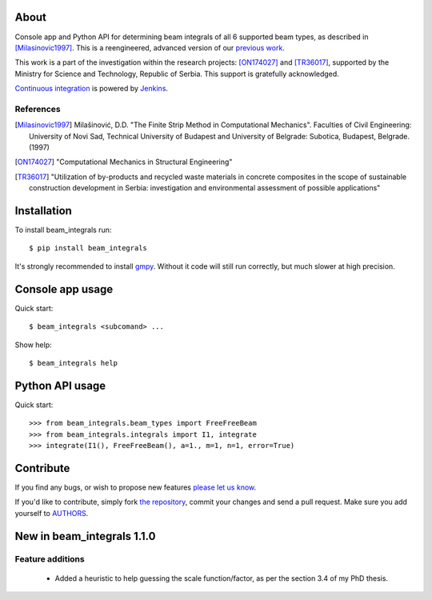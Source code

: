 About
=====

Console app and Python API for determining beam integrals of all 6 supported
beam types, as described in [Milasinovic1997]_. This is a reengineered, advanced
version of our `previous work`_.

This work is a part of the investigation within the research projects:
[ON174027]_ and [TR36017]_, supported by the Ministry for Science and
Technology, Republic of Serbia. This support is gratefully acknowledged.

`Continuous integration`_ is powered by `Jenkins`_.

.. image:: http://ci.petarmaric.com/job/beam_integrals/badge/icon
   :target: http://ci.petarmaric.com/job/beam_integrals/

References
----------

.. [Milasinovic1997]
   Milašinović, D.D. "The Finite Strip Method in Computational Mechanics".
   Faculties of Civil Engineering: University of Novi Sad, Technical University
   of Budapest and University of Belgrade: Subotica, Budapest, Belgrade. (1997)
.. [ON174027]
   "Computational Mechanics in Structural Engineering"
.. [TR36017]
   "Utilization of by-products and recycled waste materials in concrete
   composites in the scope of sustainable construction development in Serbia:
   investigation and environmental assessment of possible applications"

.. _`previous work`: https://bitbucket.org/losmi83/mktn5
.. _`Continuous integration`: http://ci.petarmaric.com/job/beam_integrals/
.. _`Jenkins`: https://jenkins-ci.org/


Installation
============

To install beam_integrals run::

    $ pip install beam_integrals

It's strongly recommended to install `gmpy`_. Without it code will still run
correctly, but much slower at high precision.

.. _`gmpy`: http://pypi.python.org/pypi/gmpy


Console app usage
=================

Quick start::

    $ beam_integrals <subcomand> ...

Show help::

    $ beam_integrals help


Python API usage
================

Quick start::

    >>> from beam_integrals.beam_types import FreeFreeBeam
    >>> from beam_integrals.integrals import I1, integrate
    >>> integrate(I1(), FreeFreeBeam(), a=1., m=1, n=1, error=True)


Contribute
==========

If you find any bugs, or wish to propose new features `please let us know`_.

If you'd like to contribute, simply fork `the repository`_, commit your changes
and send a pull request. Make sure you add yourself to `AUTHORS`_.

.. _`please let us know`: https://github.com/petarmaric/beam_integrals/issues/new
.. _`the repository`: https://github.com/petarmaric/beam_integrals
.. _`AUTHORS`: https://github.com/petarmaric/beam_integrals/blob/master/AUTHORS


New in beam_integrals 1.1.0
===========================

Feature additions
-----------------

    * Added a heuristic to help guessing the scale function/factor, as per the
      section 3.4 of my PhD thesis.
